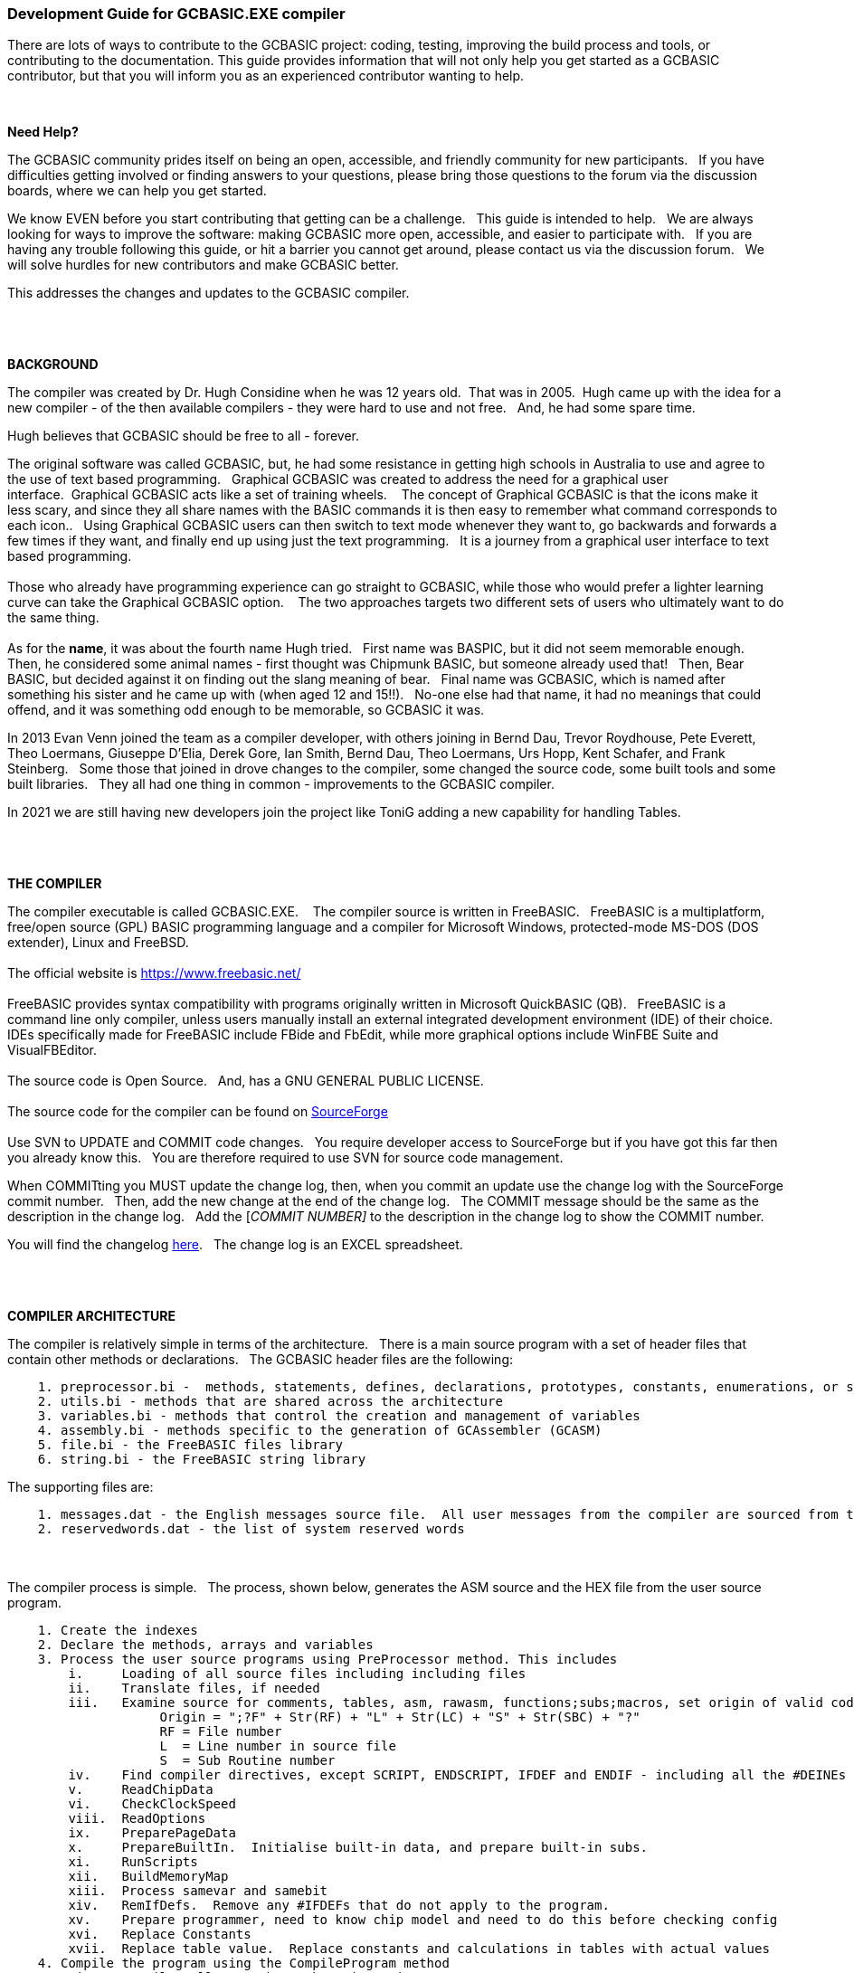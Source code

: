 === Development Guide for GCBASIC.EXE compiler

There are lots of ways to contribute to the GCBASIC project: coding, testing, improving the build process and tools, or contributing to the documentation.
This guide provides information that will not only help you get started as a GCBASIC contributor, but that you will inform you as an experienced contributor wanting to help.

{empty} +

*Need Help?*

The GCBASIC community prides itself on being an open, accessible, and friendly community for new participants.&#160;&#160;
If you have difficulties getting involved or finding answers to your questions, please bring those questions to the forum via the discussion boards, where we can help you get started.

We know EVEN before you start contributing that getting can be a challenge.&#160;&#160;
This guide is intended to help.&#160;&#160;
We are always looking for ways to improve the software: making GCBASIC more open, accessible, and easier to participate with.&#160;&#160;
If you are having any trouble following this guide, or hit a barrier you cannot get around, please contact us via the discussion forum.&#160;&#160;
We will solve hurdles for new contributors and make GCBASIC better.&#160;&#160;

This addresses the changes and updates to the GCBASIC compiler.&#160;&#160;

{empty} +
{empty} +

*BACKGROUND*

The compiler was created by Dr. Hugh Considine when he was 12 years old.&#160;&#160;That was in 2005.&#160;&#160;Hugh came up with the idea for a new compiler - of the then available compilers - they were hard to use and not free. &#160;&#160;And, he had some spare time.

Hugh believes that GCBASIC should be free to all - forever.&#160;&#160;


The original software was called GCBASIC, but, he had some resistance in getting high schools in Australia to use and agree to the use of text based programming.&#160;&#160;
Graphical GCBASIC was created to address the need for a graphical user interface.&#160;&#160;Graphical GCBASIC acts like a set of training wheels. &#160;&#160;
The concept of Graphical GCBASIC is that the icons make it less scary, and since they all share names with the BASIC commands it is then easy to remember what command corresponds to each icon..&#160;&#160;
Using Graphical GCBASIC users can then switch to text mode whenever they want to, go backwards and forwards a few times if they want, and finally end up using just the text programming.&#160;&#160;
It is a journey from a graphical user interface to text based programming.&#160;&#160;
{empty} +
{empty} +
Those who already have programming experience can go straight to GCBASIC, while those who would prefer a lighter learning curve can take the Graphical GCBASIC option. &#160;&#160;
The two approaches targets two different sets of users who ultimately want to do the same thing.
{empty} +
{empty} +
As for the *name*, it was about the fourth name Hugh tried. &#160;&#160;First name was BASPIC, but it did not seem memorable enough.&#160;&#160;
Then, he considered some animal names - first thought was Chipmunk BASIC, but someone already used that!&#160;&#160;
Then, Bear BASIC, but decided against it on finding out the slang meaning of bear.&#160;&#160;
Final  name was GCBASIC, which is named after something his sister and he came up with (when aged 12 and 15!!).&#160;&#160;
No-one else had that name, it had no meanings that could offend, and it was something odd enough to be memorable, so GCBASIC it was.

In 2013 Evan Venn joined the team as a compiler developer, with others joining in Bernd Dau, Trevor Roydhouse, Pete Everett, Theo Loermans, Giuseppe D'Elia, Derek Gore,  Ian Smith, Bernd Dau, Theo Loermans, Urs Hopp, Kent Schafer, and Frank Steinberg.&#160;&#160;
Some those that joined in drove changes to the compiler, some changed the source code, some built tools and some built libraries.&#160;&#160;
They all had one thing in common - improvements to the GCBASIC compiler.

In 2021 we are still having new developers join the project like ToniG adding a new capability for handling Tables.

{empty} +
{empty} +

*THE COMPILER*

The compiler executable is called GCBASIC.EXE. &#160;&#160;
The compiler source is written in FreeBASIC.&#160;&#160;
FreeBASIC is a multiplatform, free/open source (GPL) BASIC programming language and a compiler for Microsoft Windows, protected-mode MS-DOS (DOS extender), Linux and FreeBSD.
&#160;&#160;
{empty} +
{empty} +
The official website is https://www.freebasic.net/[https://www.freebasic.net/]
{empty} +
{empty} +
FreeBASIC provides syntax compatibility with programs originally written in Microsoft QuickBASIC (QB).&#160;&#160;
FreeBASIC is a command line only compiler, unless users manually install an external integrated development environment (IDE) of their choice.&#160;&#160;
IDEs specifically made for FreeBASIC include FBide and FbEdit, while more graphical options include WinFBE Suite and VisualFBEditor.&#160;&#160;
{empty} +
{empty} +
The source code is Open Source.&#160;&#160;
And, has a GNU GENERAL PUBLIC LICENSE.&#160;&#160;
{empty} +
{empty} +
The source code for the compiler can be found on https://sourceforge.net/p/gcbasic/code/HEAD/tree/GCBASIC/trunk/[SourceForge]
{empty} +
{empty} +
Use SVN to UPDATE and COMMIT code changes.&#160;&#160;
You require developer access to SourceForge but if you have got this far then you already know this.&#160;&#160;
You are therefore  required to use SVN for source code management.

When COMMITting you MUST update the change log, then, when you commit an update use the change log with the SourceForge commit number.&#160;&#160;
Then, add the new change at the end of the change log.&#160;&#160;
The COMMIT message should be the same as the description in the change log.&#160;&#160;
Add the [_COMMIT NUMBER]_ to the description in the change log to show the COMMIT number.&#160;&#160;


You will find the changelog https://onedrive.live.com/Edit.aspx?resid=2F87FFE77F3DBEC7!67634&wd=cpe&authkey=!ADmkT3exl5l4Pkc[here].&#160;&#160;
The change log is an EXCEL spreadsheet.&#160;&#160;

{empty} +
{empty} +

*COMPILER ARCHITECTURE*

The compiler is relatively simple in terms of the architecture.&#160;&#160;
There is a main source program with a set of header files that contain other methods or declarations.&#160;&#160;
The GCBASIC header files are the following:

----
    1. preprocessor.bi -  methods, statements, defines, declarations, prototypes, constants, enumerations, or similar types of statements
    2. utils.bi - methods that are shared across the architecture
    3. variables.bi - methods that control the creation and management of variables
    4. assembly.bi - methods specific to the generation of GCAssembler (GCASM)
    5. file.bi - the FreeBASIC files library
    6. string.bi - the FreeBASIC string library
----
The supporting files are:

----
    1. messages.dat - the English messages source file.  All user messages from the compiler are sourced from this file.
    2. reservedwords.dat - the list of system reserved words
----
{empty} +
{empty} +
The compiler process is simple.&#160;&#160;
The process, shown below, generates the ASM source and the HEX file from the user source program.

----
    1. Create the indexes
    2. Declare the methods, arrays and variables
    3. Process the user source programs using PreProcessor method. This includes
        i.     Loading of all source files including including files
        ii.    Translate files, if needed
        iii.   Examine source for comments, tables, asm, rawasm, functions;subs;macros, set origin of valid code
                    Origin = ";?F" + Str(RF) + "L" + Str(LC) + "S" + Str(SBC) + "?"
                    RF = File number 
                    L  = Line number in source file
                    S  = Sub Routine number
        iv.    Find compiler directives, except SCRIPT, ENDSCRIPT, IFDEF and ENDIF - including all the #DEINEs outside of condiontal statements
        v.     ReadChipData
        vi.    CheckClockSpeed
        viii.  ReadOptions
        ix.    PreparePageData
        x.     PrepareBuiltIn.  Initialise built-in data, and prepare built-in subs.
        xi.    RunScripts
        xii.   BuildMemoryMap
        xiii.  Process samevar and samebit
        xiv.   RemIfDefs.  Remove any #IFDEFs that do not apply to the program. 
        xv.    Prepare programmer, need to know chip model and need to do this before checking config
        xvi.   Replace Constants
        xvii.  Replace table value.  Replace constants and calculations in tables with actual values
    4. Compile the program using the CompileProgram method
         i.    Compile calls to other subroutines, insert macros
         ii.   Compile DIMs again, in case any come through from macros
         iii.  Compile FOR commands
         iv.   Process arrays
         v.    Add system variable(s) and bit(s)
         vi.   Compile Tables
         vii.  Compile Pot
         viii. Compile Do
         ix.   Compile Dir
         x.    Compile Wait
         xi.   Compile On Interrupt
         xii.  Compile Set(s)
         xiii. Compile Rotate
         xiv.  Compile Repeat
         xv.   Compile Select
         xvi.  Compile Return
         xvii. Compile If(s)
         xviii Compile Exit Sub
         xix.  Compile Goto(s)
    5. Allocate RAM using the AllocateRAM method
    6. Optimise the generated code using the TidyProgram method
    7. Combine and locate the subroutines and functions for the selected chip using the MergeSubroutines method
    8. Complete the final optimisation using the FinalOptimise method
    9. Write the assembly using the WriteAssembly method
    10. Assemble and generate the hex file using GCASM, MPASM, PICAS or some other define Assembler
    11. Optionally, pass programming operations to the programmer
    12. Write compilation report using the WriteCompilationReport method
    13. If needed, write the error and warning log using the WriteErrorLog method
    14. Exit, setting the ERRORLEVEL
----

Note #1:  Constants are can be created in many places and the order is critical when trying to understant the process.

Step 3.iv; Step 3.xi, 3.xiv and xvi. These are Find compiler directives; Runscripts, process IFDEFs and replace Constants values respectively.&#160;&#160;
This means constants that are not created by the Find compiler directives step are clearly not available in the RunScripts step, and the same applies to the process IFDEFs step.&#160;&#160;So, please consider the order of constant creation in terms of these steps.&#160;&#160;Always think about the precendence of constant creation.&#160;&#160;

Note #2:  When using IFDEFs Conditional statements you should #UNDEFINE all constants prior to #DEFINE.&#160;&#160;Whilst the will be cases where the constant does not exist, or where the Preprocessor can determine the outcome of the Conditional statements there will be cases, specifically nested IFDEFs Conditional statements, where you will be required to use #UNDEFINE to remove all warnings.

Note #3:  Good practice is NOT to create constants in a library where the user can overwrite the value of the same constant.&#160;&#160;You must determine if the user has created the constant and then create a default value if the user has not defined a value.&#160;&#160;  An example:

----
  IF NODEF(AD_DELAY) THEN
     'Acquisition time. Can be reduced in some circumstances - see PIC manual for details
     AD_DELAY = 2 10US
  END IF
----

This will create the constant AD_DELAY only when the user program does not define a value.
{empty} +

*FreeBASIC COMPILATION OF GCBASIC SOURCE CODE*

The compiler is relatively simple in terms of the compilation.&#160;&#160;

Use the following versions of the FreeBASIC compiler to compile the GCBASIC source code.

For Windows 32 bit
----
    FreeBASIC Compiler - Version 1.07.1 (2019-09-27), built for win32 (32bit)
    Copyright (C) 2004-2019 The FreeBASIC development team.
----

For Windows 64 bit
----
    FreeBASIC Compiler - Version 1.07.1 (2019-09-27), built for win64 (64bit)
    Copyright (C) 2004-2019 The FreeBASIC development team.
----

Using other version of Windows FREEBASIC compiler are NOT tested and may fail.&#160;&#160;
Use the specific versions shown above.

The compile use the following command lines.
Where "%ProgramFiles% is the root location of the FreeBASIC installation, and
$SF is the location of the source files and the destination of the compiled executable.

For Windows 32 bit
----
    "%ProgramFiles%\FreeBASIC\win32\fbc.exe"  $SF\gcbasic.bas   -exx -arch 586 -x $SF\gcbasic32.exe
----

For Windows 64 bit
----
    "%ProgramFiles%\FreeBASIC\win64\fbc.exe"  $SF\gcbasic.bas   -x $SF\gcbasic64.exe -ex

----

Linux, FreeBSD and Pi OS are also supported.&#160;&#160;
Please see http://gcbasic.sourceforge.net/help/[Online Help] and search for the specific operating system.&#160;&#160;

{empty} +
{empty} +

*FreeBASIC COMPILER TOOLCHAIN*

To simplify the establishment of  development enviroment download a complete installation from https://sourceforge.net/projects/gcbasic/files/Support%20Files/GreatCowBASICWindowsToolchain/FreeBASIC.zip/download[here].&#160;&#160;
This includes the correct version of FreeBASIC and the libraries - all ready for use.&#160;&#160;
Simply unzip the ZIP to a folder and the toolchain is ready for use.&#160;&#160;
For an IDE please see the information above.&#160;&#160;

{empty} +
{empty} +

*BUILDING THE GCBASIC EXECUTABLE USING THE FBEDIT IDE*

To build GCBASIC from the source files.&#160;&#160;
The list shows the installation of the FBEdit IDE.


Complete the following:

----
        1. Download and install FreeBASIC from  url shown above.
        2. Download and install fbedit from https://sourceforge.net/projects/fbedit/?source=dlp
        3. Download the GCBASIC source using SVN into a gcbasic source folder.
        4. Run fbedit (installed at step #2).  Load project  GCBASIC.fbp  from GBASIC source folder.
        5. Hit <f5> to compile.
----

{empty} +
{empty} +

*CODING STYLES*

Remember, Hugh was 12 when he started this project.&#160;&#160;
You must forgive him for being a genius, but, he did not implement many programming styles and conventions that are common place today.&#160;&#160;

There is a general lack of documentation.&#160;&#160;
We are adding documentation as we progress.&#160;&#160;
This can make the source frustrating initially but can find the code segments as they are clearly within method blocks.&#160;&#160;

The following rules are recommended.

----
    1. All CONSTANTS are capitalized
    2. Do not use TAB - use two spaces
    3. You can rename a variable to a meaningful name.  Hugh used a lot of single character variables many years ago.  This should be avoided in new code.
    4. Document as you progress.
    5. Ask for help.

----

{empty} +


*COMPILER SOURCE INSIGHTS*

_There are many very useful methods_, a lot of methods, look at existing code before adding any new method.&#160;&#160;
The compiler is mature from a functionality standpoint.&#160;&#160;
Just immature in terms of documentation.&#160;&#160;

*COMPILER DEBUGGING*


_To debug or isolate a specific issue_ use lots of messages using PRINT or HSERPRINT&#160;&#160;Both of these methods are easy to setup and use.

_Specific to #SCRIPT_ you can use WARNING messages to display results of calculations or assignments.

_Specific to CONDITIONAL Compilation_ use `conditionaldebugfile` (se above) to display conditional statement debug for the specified file. &#160;&#160; Options are any valid source file or nothing. &#160;&#160;
Nested conditions are evaluated sequentially, therefor the first, second, third etc etc.  &#160;&#160; 
The compiler does not at this point rationalised the hierarchy of nested conditions.&#160;&#160;  It simply finds a condition and then matches to an #ENDIF.&#160;&#160;
So, the compiler walks through the nested conditions as the outer nested, then the next nest, the next nest etc. etc.&#160;&#160;
This compiler is completing the following actions:&#160;&#160;

1. If the conditional is not valid.&#160;&#160;  Remove the code segment include the #IF and the #ENDIF
2. If the conditional is valid.&#160;&#160;  Remove the just the #IF and the #ENDIF

So, is this context the compiler walks the code many time (as these are lists not arrrays this is blindly fast) removing code segments.&#160;&#160;

The following program shows the impact of nested conditions..&#160;&#160;Each nest is evaluated until all conditions have been assessed..&#160;&#160;See the comment section of the listing to see the output from the debugging.


----
        #CHIP 18F16Q41
        #OPTION EXPLICIT

        ; -----  Add the following line to USE.ini ------------------
        ;
        ;        conditionaldebugfile = IFDEF_TEST.gcb
        ;
        ; -----------------------------------------------------------

        #IFDEF PIC
            #IFDEF ONEOF(CHIP_18F15Q41, CHIP_18F16Q41)
                #IF CHIPRAM = 2048  'TRUE
                    #IF CHIPWORDS = 32768 ' TRUE
                        #IFDEF VAR(NVMLOCK) 'TRUE
                            #IFDEF VAR(OSCCON2)  'TRUE
                                #IFDEF  VAR(NVMCON0)  'TRUE    set var1 to 1
                                    DIM _VAR1
                                    _VAR1 = 1
                                #ENDIF
                            #ENDIF
                        #ENDIF
                    #ENDIF
                #ENDIF

                #IF CHIPRAM = 4096  'TRUE
                    #IF CHIPWORDS = 32768 ' TRUE
                        #IFDEF VAR(NVMLOCK) 'TRUE
                            #IFDEF VAR(OSCCON2)  'TRUE
                                #IFDEF  VAR(NVMCON0)  'TRUE   = set var1 to 0
                                    DIM _VAR1
                                    _VAR1 = 0
                                #ENDIF
                            #ENDIF
                        #ENDIF
                    #ENDIF
                #ENDIF
            #ENDIF
        #ENDIF

        Do
        Loop

        // ===============================================
        // ***  Below is debugger output for this file ***
        // ===============================================

        // GCBASIC (0.99.02 2022-07-21 (Windows 32 bit) : Build 1143)

        // Compiling c:\Users\admin\Downloads\IFDEF_TEST.gcb

        //               13: #IFDEF PIC
        //               15: #IFDEF ONEOF(CHIP_18F15Q41, CHIP_18F16Q41)
        //               17: #IF CHIPRAM = 2048
        //               19: #IF CHIPWORDS = 32768
        //               21: #IFDEF VAR(NVMLOCK)
        //               23: #IFDEF VAR(OSCCON2)
        //               25: #IFDEF VAR(NVMCON0)
        //               ;DIM _VAR1
        //               27: DIM _VAR1
        //               ;_VAR1 = 1
        //               28: _VAR1 = 1

        //               15: #IFDEF ONEOF(CHIP_18F15Q41, CHIP_18F16Q41)
        //               17: #IF CHIPRAM = 2048
        //               19: #IF CHIPWORDS = 32768
        //               21: #IFDEF VAR(NVMLOCK)
        //               23: #IFDEF VAR(OSCCON2)
        //               25: #IFDEF VAR(NVMCON0)
        //               ;DIM _VAR1
        //               27: DIM _VAR1
        //               ;_VAR1 = 1
        //               28: _VAR1 = 1

        //               39: #IF CHIPRAM = 4096
        //               41: #IF CHIPWORDS = 32768
        //               43: #IFDEF VAR(NVMLOCK)
        //               45: #IFDEF VAR(OSCCON2)
        //               47: #IFDEF VAR(NVMCON0)
        //               ;DIM _VAR1
        //               49: DIM _VAR1
        //               ;_VAR1 = 0
        //               50: _VAR1 = 0

        //               41: #IF CHIPWORDS = 32768
        //               43: #IFDEF VAR(NVMLOCK)
        //               45: #IFDEF VAR(OSCCON2)
        //               47: #IFDEF VAR(NVMCON0)
        //               ;DIM _VAR1
        //               49: DIM _VAR1
        //               ;_VAR1 = 0
        //               50: _VAR1 = 0

        //               43: #IFDEF VAR(NVMLOCK)
        //               45: #IFDEF VAR(OSCCON2)
        //               47: #IFDEF VAR(NVMCON0)
        //               ;DIM _VAR1
        //               49: DIM _VAR1
        //               ;_VAR1 = 0
        //               50: _VAR1 = 0

        //               45: #IFDEF VAR(OSCCON2)
        //               47: #IFDEF VAR(NVMCON0)
        //               ;DIM _VAR1
        //               49: DIM _VAR1
        //               ;_VAR1 = 0
        //               50: _VAR1 = 0

        //               47: #IFDEF VAR(NVMCON0)
        //               ;DIM _VAR1
        //               49: DIM _VAR1
        //               ;_VAR1 = 0
        //               50: _VAR1 = 0

        // Program compiled successfully (Compile time: 1 seconds)

        // Assembling program using GCASM
        // Program assembled successfully (Assembly time: 0.125 seconds)
        // Done
----

{empty} +
{empty} +


The resulting ASM from the about code is as expected.&#160;&#160;The assignment of `VAR1 = 0`.&#160;&#160; 

----
        ;DIM _VAR1
        ;_VAR1 = 0
            clrf	_VAR1,ACCESS
        ;Do
        SysDoLoop_S1
        ;Loop
            bra	SysDoLoop_S1
        SysDoLoop_E1
----

{empty} +
{empty} +
{empty} +

=== Development Guide for GCBASIC Preferences Editor

This section deals with the GCBASIC Preferences Editor (Pref Editor).&#160;&#160;
The Prefs Editor is the software enables the user to select programmers, select the options when compiling, select the assembler and other settings.&#160;&#160;
The Prefs Editor uses an ini to read and store the compiler settings.&#160;&#160;
The INI structure is explained the first section, then, the Prefs Editor in detail.

{empty} +

*ABOUT THE INI FILES*

You can provide the compiler an INI file with a number of settings and programmers.&#160;&#160;

The following section provide details of the specifics within an example INI file.&#160;&#160;
The comments are NOT part of an INI file.&#160;&#160;

The settings are in the INI section called [gcbasic].&#160;&#160;


----
    [gcbasic]
    'The current order of the programmers as shown in Prefs Editor
    programmer = tinybootloader, lgt8fx8p, arduinouno, pickitpluscmd0, nsprog

    'Show the progress counters when compiling.  This can be changed in the INI or by a command line switch. There is no support in Prefs Editor to change this parameter.
    showprogresscounters = n

    'Show verbose when compiling.  This can be changed in the INI or by a command line switch
    verbose = n

    'Show source code in the generated ASM or .S files. This can be changed in the INI or by a command line switch
    preserve = a

    'Treat warning as errors. This can be changed in the INI or by a command line switch.&#160;&#160;There is no support in Prefs Editor to change this parameter.
    warningsaserrors = n

    'Pause after compilation. This can be changed in the INI or by a command line switch.&#160;&#160;There is no support in Prefs Editor to change this parameter.
    pauseaftercompile = n

    'Flash the chip only. This can be changed in the INI or by a command line switch. There is no support in Prefs Editor to change this parameter.
    flashonly = n

    'Selected assembler. This can be changed in the INI or by a command line switch.
    assembler = PIC-AS

    'Add comments to hex to show source compiler. This can be changed in the INI or by a command line switch.
    hexappendgcbmessage = n

    'Mute banners when compiling. This can be changed in the INI or by a command line switch. There is no support in Prefs Editor to change this parameter.
    mutebanners = n

    'Show the extended verbose messages when compiling. his can only be changed in the INI. There is no support in Prefs Editor or a command line switch to change this parameter.  Not managed by Prefs Editor.
    evbs = n

    'Use LAXSYNTAX supports lax validation.  This disables reserved word inspection, permits use of reserved words in GOTO statement.  Not managed by Prefs Editor.
    laxsyntax = y

    'Use NoSummary supports minimal compiler and assembly information when set to y.  Supports y|n.  Not managed by Prefs Editor.
    nosummary = n

    'Use the system temp directory for compiler temp files.  Options are "tempdir" or "instdir" or remove the option.
    workingdir = "tempdir"
    
    'Display conditional statement debug for the specified file.  Options are any valid source file or nothing. The enry will be remove if a prefixed by a comment ( a single quote ).
    conditionaldebugfile = 

----

The section shows an example [tool] assembler section.&#160;&#160;

----
    [tool=pic-as]
    'An assember
    type = assembler
    'Location of the assember using a parameter substitution.
    command = %picaslocation%\pic-as.exe
    'Parameters
    params = -mcpu=%ChipModel%  "%Fn_NoExt%.S" -msummary=-mem,+psect,-class,-hex,-file,-sha1,-sha256,-xml,-xmlfull  -Wl -mcallgraph=std -mno-download-hex -o"%Fn_NoExt%.hex"  -Wl,-Map="%Fn_NoExt%.map" -Wa,-a

    [tool=mpasm]
    'An assember
    type = assembler
    'Location of the assember using a parameter substitution.
    command = %mpasmlocation%\mpasmx.exe
    'Paramters
    params = /c- /o- /q+ /l+ /x- /w1 "%FileName%"

----



The section shows an example [patch] section.

This section shows and explicit set of patches applied to PIC-AS assembler.

----
    [patch=asm2picas]
    desc = PICAS correction entries.  Format is STRICT as follows:  Must have quotes and the equal sign as the delimeter. PartName +COLON+"BadConfig"="GoodConfig"    Where BadConfig is from .s file and GoodConfig is from .cfgmap file
    16f88x:"intoscio = "="FOSC=INTRC_NOCLKOUT"
    16f8x:"intrc = IO"="FOSC=INTOSCIO"
    12f67x:"intrc = OSC_NOCLKOUT"="FOSC=INTRCIO"
----

The section shows an example [programmer] section.&#160;&#160;

----
    [tool = pk4_pic_ipecmd_program_release_from_reset]
    'Description
    desc = MPLAB-IPE PK4 CLI for PIC 5v0
    'A programmer
    type = programmer
    'Command line using a parameter substitution.
    command = %mplabxipedirectory%\ipecmd.exe
    'Parameters using a parameter substitution.
    params = -TPPK4 -P%chipmodel%  -F"%filename%" -M  -E -OL -W5
    'Worting direcroty using a parameter substitution.
    workingdir = %mplabxipedirectory%
    'Useif constraints - this shows none
    useif =
    'Mandated programming config constraints - this shows none
    progconfig =
----


*ABOUT THE PREFS EDITOR*


This is a utility for editing GCBASIC ini files.&#160;&#160;
It is derived from the Graphical GCBASIC utilities, and requires some files from Graphical GCBASIC to compile.&#160;&#160;

The software is developed using Sharp Develop v.3.2.1 ( not Visual Studio ).&#160;&#160;


{empty} +

*COMPILING*

Ensure that the "Programmer Editor" folder is in the same folder as a "Graphical GCBASIC" folder.&#160;&#160;
The "Graphical GCBASIC" folder must contain the following files from GCGB:
 - Preferences.vb
 - PreferencesWindow.vb
 - ProgrammerEditor.vb
 - Translator.vb
 - ProgrammerEditor.resources

Once these files are in place, it should be possible to compile the Programmer Editor using SharpDevelop 3.2 (or similar).

{empty} +

*USING PREFS EDITOR*

If run without any parameters, this program will create an ini file in whatever directory it is located in.&#160;&#160;
If it is given the name of an ini file as a command line parameter, it will use that file.&#160;&#160;

As well as the ini file it is told to load, this program will also read any files that are included from that file..&#160;&#160;
This makes it possible to keep the settings file in the Application Data folder if GCBASIC is installed in the Program Files directory..&#160;&#160;
To put the settings file into the Application Data folder, create a small ini file containing the following 3 lines and place it in the same directory as this program:

----
    include %appdata%\gcgb.ini
    [gcgb]
    useappdata = true
----

The include line tells the program (and GCBASIC) to read from the Application Data folder.&#160;&#160;
The useappdata=true line in the [gcgb] section will cause this program to write any output to a file in Application Data called gcgb.ini.&#160;&#160;
The hard coding of GCGB is required this program is based on GCGB.&#160;&#160;
It will result in programmer definitions being shared between GCGB and any other environment using this editor, which may be a positive side effect.


{empty} +

*BUILDING THE PROGRAMMER EDITOR EXECUTABLE USING SHARP DEVELOP*

To build Prefs Editor from the source files.&#160;&#160;
The list shows the installation of the Sharp Develop IDE.


Complete the following:

----
        1. Download and install Sharp Develop from  https://sourceforge.net/projects/sharpdevelop/files/SharpDevelop%203.x/3.2/[SourceForge]
        2. Download the Prefs Editor source using SVN into a source folder.  This is the folder ..\utils\Programmer Editor
        4. Run Sharp Develop (installed at step #1).  Load project  "Programmer Editor.sln"  from source source folder.
        5. Hit <f8> to compile.
----


{empty} +
{empty} +
{empty} +
{empty} +
